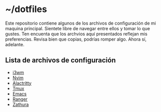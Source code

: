 * ~/dotfiles

Este repositorio contiene algunos de los archivos de configuración de
mi maquina principal. Sientete libre de navegar entre ellos y tomar lo
que gustes. Ten encuenta que los archvios aquí presentados reflejan
mis preferencias. Revisa bien que copias, podrías romper algo. Ahora
sí, adelante.

[[https://i.imgur.com/5NkH9jn.png]]

** Lista de archivos de configuración
- [[file:.config/i3/config][i3wm]]
- [[file:.config/nvim/][Nvim]]
- [[file:.config/alacritty/alacritty.yml][Alactritty]]
- [[file:.tmux.conf][Tmux]]
- [[https://github.com/xgabrielmorales/emacs][Emacs]]
- [[file:.config/ranger][Ranger]]
- [[file:.config/zathura/zathurarc][Zathura]]
